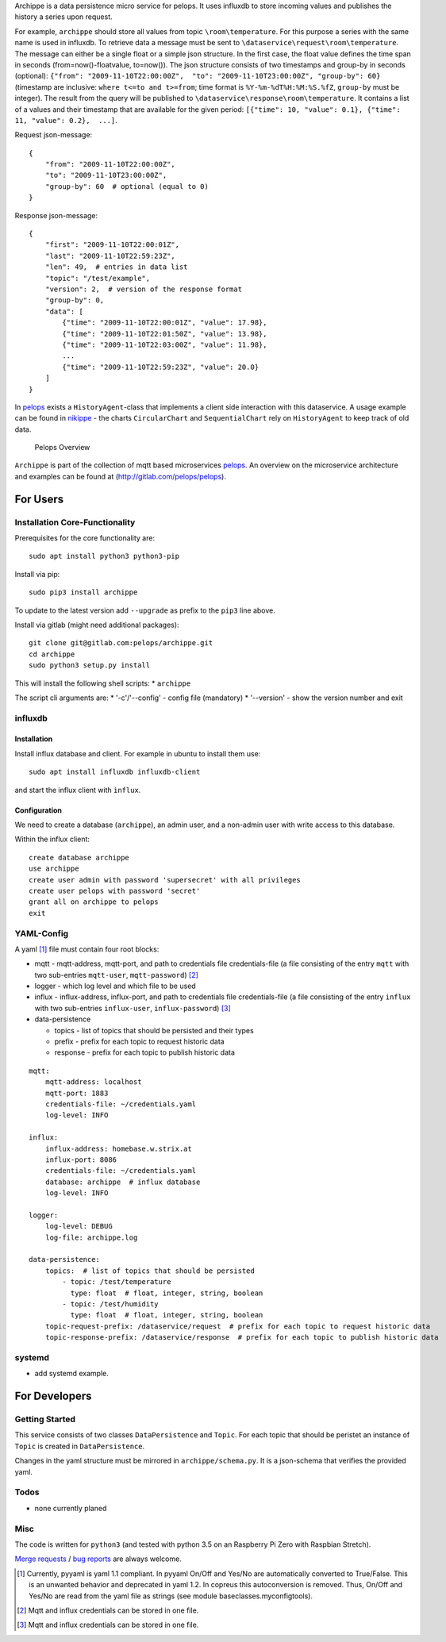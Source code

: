Archippe is a data persistence micro service for pelops. It uses
influxdb to store incoming values and publishes the history a series
upon request.

For example, ``archippe`` should store all values from topic
``\room\temperature``. For this purpose a series with the same name is
used in influxdb. To retrieve data a message must be sent to
``\dataservice\request\room\temperature``. The message can either be a
single float or a simple json structure. In the first case, the float
value defines the time span in seconds (from=now()-floatvalue,
to=now()). The json structure consists of two timestamps and group-by in
seconds (optional):
``{"from": "2009-11-10T22:00:00Z",  "to": "2009-11-10T23:00:00Z", "group-by": 60}``
(timestamp are inclusive: ``where t<=to and t>=from``; time format is
``%Y-%m-%dT%H:%M:%S.%fZ``, ``group-by`` must be integer). The result
from the query will be published to
``\dataservice\response\room\temperature``. It contains a list of a
values and their timestamp that are available for the given period:
``[{"time": 10, "value": 0.1}, {"time": 11, "value": 0.2},  ...]``.

Request json-message:

::

    {
        "from": "2009-11-10T22:00:00Z", 
        "to": "2009-11-10T23:00:00Z", 
        "group-by": 60  # optional (equal to 0)
    }

Response json-message:

::

    {
        "first": "2009-11-10T22:00:01Z",
        "last": "2009-11-10T22:59:23Z",
        "len": 49,  # entries in data list
        "topic": "/test/example",                 
        "version": 2,  # version of the response format
        "group-by": 0,
        "data": [
            {"time": "2009-11-10T22:00:01Z", "value": 17.98},
            {"time": "2009-11-10T22:01:50Z", "value": 13.98},
            {"time": "2009-11-10T22:03:00Z", "value": 11.98},
            ...
            {"time": "2009-11-10T22:59:23Z", "value": 20.0}
        ]
    }

In `pelops <https://gitlab.com/pelops/pelops>`__ exists a
``HistoryAgent``-class that implements a client side interaction with
this dataservice. A usage example can be found in
`nikippe <https://gitlab.com/pelops/nikippe>`__ - the charts
``CircularChart`` and ``SequentialChart`` rely on ``HistoryAgent`` to
keep track of old data.

.. figure:: https://gitlab.com/pelops/pelops/blob/master/img/Microservice%20Overview.png
   :alt: Pelops Overview

   Pelops Overview

``Archippe`` is part of the collection of mqtt based microservices
`pelops <https://gitlab.com/pelops>`__. An overview on the microservice
architecture and examples can be found at
(http://gitlab.com/pelops/pelops).

For Users
=========

Installation Core-Functionality
-------------------------------

Prerequisites for the core functionality are:

::

    sudo apt install python3 python3-pip

Install via pip:

::

    sudo pip3 install archippe

To update to the latest version add ``--upgrade`` as prefix to the
``pip3`` line above.

Install via gitlab (might need additional packages):

::

    git clone git@gitlab.com:pelops/archippe.git
    cd archippe
    sudo python3 setup.py install

This will install the following shell scripts: \* ``archippe``

The script cli arguments are: \* '-c'/'--config' - config file
(mandatory) \* '--version' - show the version number and exit

influxdb
--------

Installation
~~~~~~~~~~~~

Install influx database and client. For example in ubuntu to install
them use:

::

    sudo apt install influxdb influxdb-client

and start the influx client with ``ìnflux``.

Configuration
~~~~~~~~~~~~~

We need to create a database (``archippe``), an admin user, and a
non-admin user with write access to this database.

Within the influx client:

::

    create database archippe
    use archippe
    create user admin with password 'supersecret' with all privileges
    create user pelops with password 'secret'
    grant all on archippe to pelops
    exit

YAML-Config
-----------

A yaml [1]_ file must contain four root blocks:

-  mqtt - mqtt-address, mqtt-port, and path to credentials file
   credentials-file (a file consisting of the entry ``mqtt`` with two
   sub-entries ``mqtt-user``, ``mqtt-password``)  [2]_
-  logger - which log level and which file to be used
-  influx - influx-address, influx-port, and path to credentials file
   credentials-file (a file consisting of the entry ``influx`` with two
   sub-entries ``influx-user``, ``influx-password``)  [3]_
-  data-persistence

   -  topics - list of topics that should be persisted and their types
   -  prefix - prefix for each topic to request historic data
   -  response - prefix for each topic to publish historic data

::

    mqtt:
        mqtt-address: localhost
        mqtt-port: 1883
        credentials-file: ~/credentials.yaml
        log-level: INFO

    influx:
        influx-address: homebase.w.strix.at
        influx-port: 8086
        credentials-file: ~/credentials.yaml
        database: archippe  # influx database
        log-level: INFO

    logger:
        log-level: DEBUG
        log-file: archippe.log

    data-persistence:
        topics:  # list of topics that should be persisted
            - topic: /test/temperature
              type: float  # float, integer, string, boolean
            - topic: /test/humidity
              type: float  # float, integer, string, boolean
        topic-request-prefix: /dataservice/request  # prefix for each topic to request historic data
        topic-response-prefix: /dataservice/response  # prefix for each topic to publish historic data

systemd
-------

-  add systemd example.

For Developers
==============

Getting Started
---------------

This service consists of two classes ``DataPersistence`` and ``Topic``.
For each topic that should be peristet an instance of ``Topic`` is
created in ``DataPersistence``.

Changes in the yaml structure must be mirrored in
``archippe/schema.py``. It is a json-schema that verifies the provided
yaml.

Todos
-----

-  none currently planed

Misc
----

The code is written for ``python3`` (and tested with python 3.5 on an
Raspberry Pi Zero with Raspbian Stretch).

`Merge requests <https://gitlab.com/pelops/archippe/merge_requests>`__ /
`bug reports <https://gitlab.com/pelops/archippe/issues>`__ are always
welcome.

.. [1]
   Currently, pyyaml is yaml 1.1 compliant. In pyyaml On/Off and Yes/No
   are automatically converted to True/False. This is an unwanted
   behavior and deprecated in yaml 1.2. In copreus this autoconversion
   is removed. Thus, On/Off and Yes/No are read from the yaml file as
   strings (see module baseclasses.myconfigtools).

.. [2]
   Mqtt and influx credentials can be stored in one file.

.. [3]
   Mqtt and influx credentials can be stored in one file.

